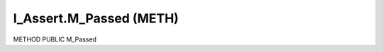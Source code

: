 .. first line of object.rst template
.. first line of pou-object.rst template
.. first line of meth-object.rst template
.. <% set key = ".fld-Assert.I_Assert.M_Passed" %>
.. _`.fld-Assert.I_Assert.M_Passed`:
.. <% merge "object.Defines" %>
.. <% endmerge  %>


.. _`I_Assert.M_Passed`:

I_Assert.M_Passed (METH)
------------------------

METHOD PUBLIC M_Passed



.. <% merge "object.Doc" %>

.. todo:: Please add documentation for method: I_Assert.M_Passed

.. <% endmerge  %>

.. <% merge "object.iotbl" %>




.. <% endmerge  %>

.. last line of meth-object.rst template
.. last line of pou-object.rst template
.. last line of object.rst template



